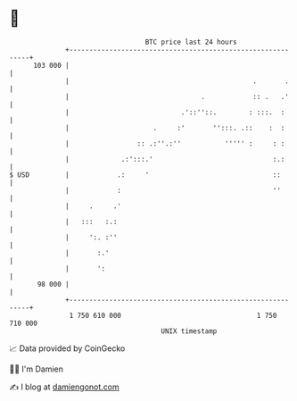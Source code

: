 * 👋

#+begin_example
                                     BTC price last 24 hours                    
                 +------------------------------------------------------------+ 
         103 000 |                                                            | 
                 |                                              .       .     | 
                 |                                 .            :: .   .'     | 
                 |                            .'::''::.        : :::.  :      | 
                 |                     .     :'       '':::. .::    :  :      | 
                 |                 :: .:''.:''           ''''' :     : :      | 
                 |             .:':::.'                              :.:      | 
   $ USD         |            .:     '                               ::       | 
                 |            :                                      ''       | 
                 |     .     .'                                               | 
                 |   :::   :.:                                                | 
                 |     ':. :''                                                | 
                 |       :.'                                                  | 
                 |       ':                                                   | 
          98 000 |                                                            | 
                 +------------------------------------------------------------+ 
                  1 750 610 000                                  1 750 710 000  
                                         UNIX timestamp                         
#+end_example
📈 Data provided by CoinGecko

🧑‍💻 I'm Damien

✍️ I blog at [[https://www.damiengonot.com][damiengonot.com]]
